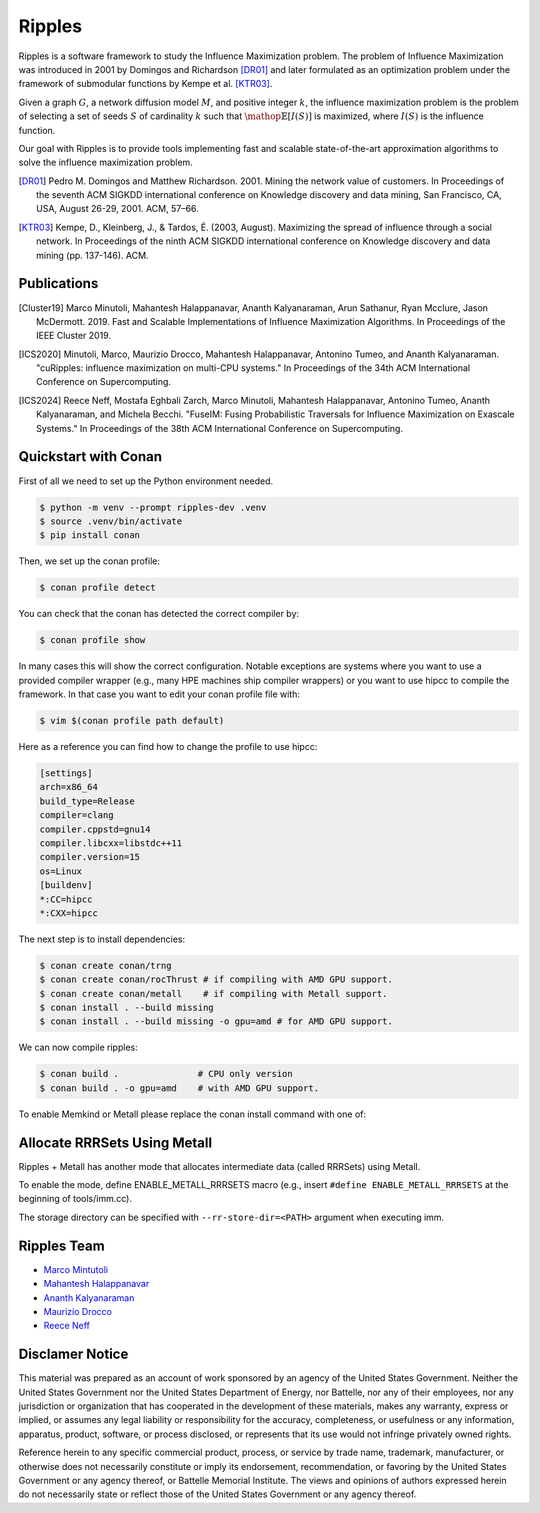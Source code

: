Ripples
*******

.. image:: https://zenodo.org/badge/191654750.svg
   :target: https://zenodo.org/badge/latestdoi/191654750

Ripples is a software framework to study the Influence Maximization problem.
The problem of Influence Maximization was introduced in 2001 by Domingos and
Richardson [DR01]_ and later formulated as an optimization problem under the
framework of submodular functions by Kempe et al. [KTR03]_.

Given a graph :math:`G`, a network diffusion model :math:`M`, and positive
integer :math:`k`, the influence maximization problem is the problem of
selecting a set of seeds :math:`S` of cardinality :math:`k` such that
:math:`\mathop{\mathbb{E}}[I(S)]` is maximized, where :math:`I(S)` is the
influence function.

Our goal with Ripples is to provide tools implementing fast and scalable
state-of-the-art approximation algorithms to solve the influence maximization
problem.

.. [DR01] Pedro M. Domingos and Matthew Richardson. 2001. Mining the network
          value of customers. In Proceedings of the seventh ACM SIGKDD
          international conference on Knowledge discovery and data mining, San
          Francisco, CA, USA, August 26-29, 2001. ACM, 57–66.

.. [KTR03] Kempe, D., Kleinberg, J., & Tardos, É. (2003, August). Maximizing the
           spread of influence through a social network. In Proceedings of the
           ninth ACM SIGKDD international conference on Knowledge discovery and
           data mining (pp. 137-146). ACM.


Publications
============

.. [Cluster19] Marco Minutoli, Mahantesh Halappanavar, Ananth Kalyanaraman, Arun
               Sathanur, Ryan Mcclure, Jason McDermott. 2019. Fast and Scalable
               Implementations of Influence Maximization Algorithms. In
               Proceedings of the IEEE Cluster 2019.
.. [ICS2020] Minutoli, Marco, Maurizio Drocco, Mahantesh Halappanavar, Antonino
               Tumeo, and Ananth Kalyanaraman. "cuRipples: influence
               maximization on multi-CPU systems." In Proceedings of the 34th
               ACM International Conference on Supercomputing.
.. [ICS2024] Reece Neff, Mostafa Eghbali Zarch, Marco Minutoli, Mahantesh Halappanavar, Antonino
               Tumeo, Ananth Kalyanaraman, and Michela Becchi. "FuseIM: Fusing Probabilistic
               Traversals for Influence Maximization on Exascale Systems." In Proceedings of the 38th
               ACM International Conference on Supercomputing.


Quickstart with Conan
=====================

First of all we need to set up the Python environment needed.

.. code-block:: shell

   $ python -m venv --prompt ripples-dev .venv
   $ source .venv/bin/activate
   $ pip install conan

Then, we set up the conan profile:

.. code-block:: shell

   $ conan profile detect

You can check that the conan has detected the correct compiler by:

.. code-block:: shell

   $ conan profile show

In many cases this will show the correct configuration. Notable exceptions are
systems where you want to use a provided compiler wrapper (e.g., many HPE
machines ship compiler wrappers) or you want to use hipcc to compile the
framework. In that case you want to edit your conan profile file with:

.. code-block:: shell

   $ vim $(conan profile path default)

Here as a reference you can find how to change the profile to use hipcc:

.. code-block:: conf

    [settings]
    arch=x86_64
    build_type=Release
    compiler=clang
    compiler.cppstd=gnu14
    compiler.libcxx=libstdc++11
    compiler.version=15
    os=Linux
    [buildenv]
    *:CC=hipcc
    *:CXX=hipcc

The next step is to install dependencies:

.. code-block:: shell

    $ conan create conan/trng
    $ conan create conan/rocThrust # if compiling with AMD GPU support.
    $ conan create conan/metall    # if compiling with Metall support.
    $ conan install . --build missing
    $ conan install . --build missing -o gpu=amd # for AMD GPU support.

We can now compile ripples:

.. code-block:: shell

    $ conan build .               # CPU only version
    $ conan build . -o gpu=amd    # with AMD GPU support.

To enable Memkind or Metall please replace the conan install command with one of:

Allocate RRRSets Using Metall
=============================

Ripples + Metall has another mode that allocates intermediate data (called RRRSets) using Metall.

To enable the mode, define ENABLE_METALL_RRRSETS macro (e.g., insert ``#define ENABLE_METALL_RRRSETS`` at the beginning of tools/imm.cc).

The storage directory can be specified with ``--rr-store-dir=<PATH>`` argument when executing imm.

Ripples Team
============

- `Marco Mintutoli <marco.minutoli@pnnl.gov>`_
- `Mahantesh Halappanavar <mahantesh.halappanavar@pnnl.gov>`_
- `Ananth Kalyanaraman <ananth@wsu.edu>`_
- `Maurizio Drocco <maurizio.drocco@ibm.com>`_
- `Reece Neff <reece.neff@pnnl.gov>`_

Disclamer Notice
================

This material was prepared as an account of work sponsored by an agency of the
United States Government.  Neither the United States Government nor the United
States Department of Energy, nor Battelle, nor any of their employees, nor any
jurisdiction or organization that has cooperated in the development of these
materials, makes any warranty, express or implied, or assumes any legal
liability or responsibility for the accuracy, completeness, or usefulness or any
information, apparatus, product, software, or process disclosed, or represents
that its use would not infringe privately owned rights.

Reference herein to any specific commercial product, process, or service by
trade name, trademark, manufacturer, or otherwise does not necessarily
constitute or imply its endorsement, recommendation, or favoring by the United
States Government or any agency thereof, or Battelle Memorial Institute. The
views and opinions of authors expressed herein do not necessarily state or
reflect those of the United States Government or any agency thereof.

.. raw:: html

   <div align=center>
   <pre style="align-text:center">
   PACIFIC NORTHWEST NATIONAL LABORATORY
   operated by
   BATTELLE
   for the
   UNITED STATES DEPARTMENT OF ENERGY
   under Contract DE-AC05-76RL01830
   </pre>
   </div>
